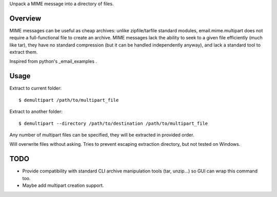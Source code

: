 Unpack a MIME message into a directory of files.

Overview
========

MIME messages can be useful as cheap archives: unlike zipfile/tarfile standard
modules, email.mime.multipart does not require a full-functional file to
create an archive. MIME messages lack the ability to seek to a given file
efficiently (much like tar), they have no standard compression (but it can be
handled independently anyway), and lack a standard tool to extract them.

Inspired from python's _email_examples .

Usage
=====

Extract to current folder::

  $ demultipart /path/to/multipart_file

Extract to another folder::

  $ demultipart --directory /path/to/destination /path/to/multipart_file

Any number of multipart files can be specified, they will be extracted in
provided order.

Will overwrite files without asking.
Tries to prevent escaping extraction directory, but not tested on Windows.

TODO
====

- Provide compatibility with standard CLI archive manipulation tools (tar,
  unzip...) so GUI can wrap this command too.

- Maybe add multipart creation support.

.. _email_examples: http://docs.python.org/2/library/email-examples.html
